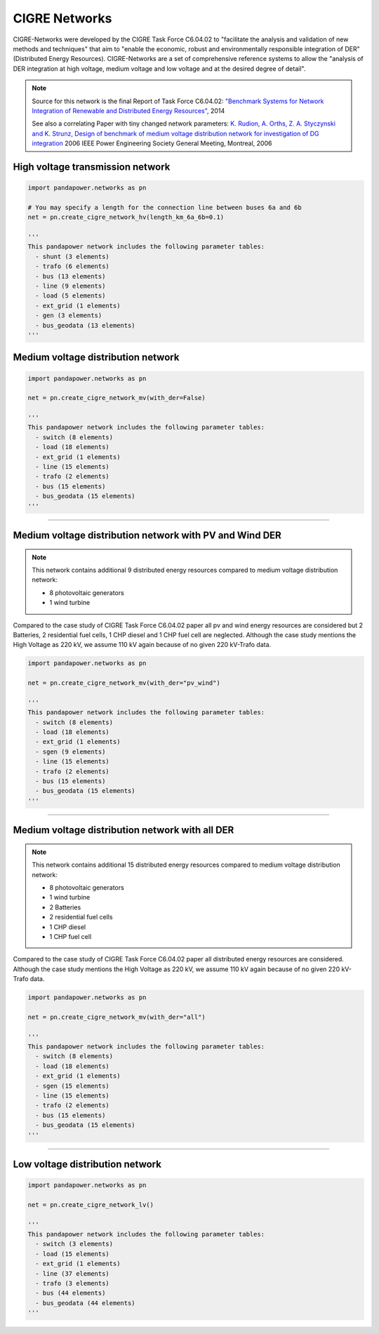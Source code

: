 
==============
CIGRE Networks
==============

CIGRE-Networks were developed by the CIGRE Task Force C6.04.02 to "facilitate the analysis
and validation of new methods and techniques" that aim to "enable the economic, robust and
environmentally responsible integration of DER" (Distributed Energy Resources).
CIGRE-Networks are a set of comprehensive reference systems to allow the "analysis of DER
integration at high voltage, medium voltage and low voltage and at the desired degree of detail".

.. note::

    Source for this network is the final Report of Task Force C6.04.02: `"Benchmark Systems for Network Integration of Renewable and Distributed Energy Resources" <http://www.e-cigre.org/Order/select.asp?ID=729590>`_, 2014

    See also a correlating Paper with tiny changed network parameters:
    `K. Rudion, A. Orths, Z. A. Styczynski and K. Strunz, Design of benchmark of medium voltage distribution network for investigation of DG integration <http://ieeexplore.ieee.org/document/1709447/?arnumber=1709447&tag=1>`_ 2006 IEEE Power Engineering Society General Meeting, Montreal, 2006

High voltage transmission network
---------------------------------

.. code:: python

 import pandapower.networks as pn

 # You may specify a length for the connection line between buses 6a and 6b
 net = pn.create_cigre_network_hv(length_km_6a_6b=0.1)

 '''
 This pandapower network includes the following parameter tables:
   - shunt (3 elements)
   - trafo (6 elements)
   - bus (13 elements)
   - line (9 elements)
   - load (5 elements)
   - ext_grid (1 elements)
   - gen (3 elements)
   - bus_geodata (13 elements)
 '''


.. image:: /pics/networks/cigre//cigre_network_hv.png
	:width: 42em
	:alt: alternate Text
	:align: center




Medium voltage distribution network
-----------------------------------

.. code:: python

 import pandapower.networks as pn

 net = pn.create_cigre_network_mv(with_der=False)

 '''
 This pandapower network includes the following parameter tables:
   - switch (8 elements)
   - load (18 elements)
   - ext_grid (1 elements)
   - line (15 elements)
   - trafo (2 elements)
   - bus (15 elements)
   - bus_geodata (15 elements)
 '''


.. image:: /pics/networks/cigre//cigre_network_mv.png
	:width: 42em
	:alt: alternate Text
	:align: center


---------------------------


Medium voltage distribution network with PV and Wind DER
--------------------------------------------------------

.. note:: This network contains additional 9 distributed energy resources compared to medium voltage distribution network:

			- 8 photovoltaic generators
			- 1 wind turbine

Compared to the case study of CIGRE Task Force C6.04.02 paper all pv and wind energy resources are
considered but 2 Batteries, 2 residential fuel cells, 1 CHP diesel and 1 CHP fuel cell are neglected.
Although the case study mentions the High Voltage as 220 kV, we assume 110 kV again because of no given 220 kV-Trafo data.

.. code:: python

    import pandapower.networks as pn

    net = pn.create_cigre_network_mv(with_der="pv_wind")

    '''
    This pandapower network includes the following parameter tables:
      - switch (8 elements)
      - load (18 elements)
      - ext_grid (1 elements)
      - sgen (9 elements)
      - line (15 elements)
      - trafo (2 elements)
      - bus (15 elements)
      - bus_geodata (15 elements)
    '''

.. image:: /pics/networks/cigre//cigre_network_mv_der.png
	:width: 42em
	:alt: alternate Text
	:align: center


---------------------------


Medium voltage distribution network with all DER
------------------------------------------------

.. note:: This network contains additional 15 distributed energy resources compared to medium voltage distribution network:

			- 8 photovoltaic generators
			- 1 wind turbine
			- 2 Batteries
			- 2 residential fuel cells
			- 1 CHP diesel
			- 1 CHP fuel cell

Compared to the case study of CIGRE Task Force C6.04.02 paper all distributed energy resources are
considered. Although the case study mentions the High Voltage as 220 kV, we assume 110 kV again because of no given 220 kV-Trafo data.

.. code:: python

    import pandapower.networks as pn

    net = pn.create_cigre_network_mv(with_der="all")

    '''
    This pandapower network includes the following parameter tables:
      - switch (8 elements)
      - load (18 elements)
      - ext_grid (1 elements)
      - sgen (15 elements)
      - line (15 elements)
      - trafo (2 elements)
      - bus (15 elements)
      - bus_geodata (15 elements)
    '''

.. image:: /pics/networks/cigre//cigre_network_mv_der_all.png
	:width: 42em
	:alt: alternate Text
	:align: center


---------------------------


Low voltage distribution network
---------------------------------

.. code:: python

 import pandapower.networks as pn

 net = pn.create_cigre_network_lv()

 '''
 This pandapower network includes the following parameter tables:
   - switch (3 elements)
   - load (15 elements)
   - ext_grid (1 elements)
   - line (37 elements)
   - trafo (3 elements)
   - bus (44 elements)
   - bus_geodata (44 elements)
 '''


.. image:: /pics/networks/cigre//cigre_network_lv.png
	:width: 42em
	:alt: alternate Text
	:align: center
